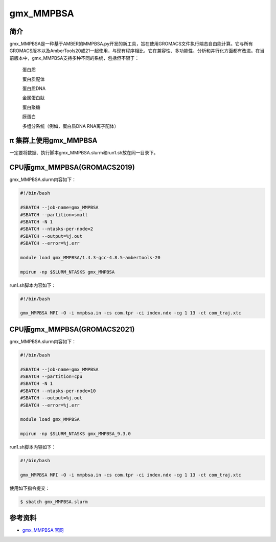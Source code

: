 .. _gmx_mmpbsa:

gmx_MMPBSA
===========

简介
----

gmx_MMPBSA是一种基于AMBER的MMPBSA.py开发的新工具，旨在使用GROMACS文件执行端态自由能计算。它与所有GROMACS版本以及AmberTools20或21一起使用，与现有程序相比，它在兼容性、多功能性、分析和并行化方面都有改进。在当前版本中，gmx_MMPBSA支持多种不同的系统，包括但不限于：

    蛋白质 

    蛋白质配体 

    蛋白质DNA 

    金属蛋白肽 

    蛋白聚糖 

    膜蛋白 

    多组分系统（例如，蛋白质DNA RNA离子配体）

π 集群上使用gmx_MMPBSA
-------------------------------

一定要将数据、执行脚本gmx_MMPBSA.slurm和run1.sh放在同一目录下。

CPU版gmx_MMPBSA(GROMACS2019)
-----------------------------

gmx_MMPBSA.slurm内容如下：

.. code:: bash

   #!/bin/bash

   #SBATCH --job-name=gmx_MMPBSA       
   #SBATCH --partition=small  
   #SBATCH -N 1
   #SBATCH --ntasks-per-node=2
   #SBATCH --output=%j.out
   #SBATCH --error=%j.err

   module load gmx_MMPBSA/1.4.3-gcc-4.8.5-ambertools-20

   mpirun -np $SLURM_NTASKS gmx_MMPBSA 

run1.sh脚本内容如下：

.. code:: bash

   #!/bin/bash

   gmx_MMPBSA MPI -O -i mmpbsa.in -cs com.tpr -ci index.ndx -cg 1 13 -ct com_traj.xtc

CPU版gmx_MMPBSA(GROMACS2021)
-----------------------------

gmx_MMPBSA.slurm内容如下：

.. code:: bash

   #!/bin/bash

   #SBATCH --job-name=gmx_MMPBSA       
   #SBATCH --partition=cpu  
   #SBATCH -N 1
   #SBATCH --ntasks-per-node=10
   #SBATCH --output=%j.out
   #SBATCH --error=%j.err

   module load gmx_MMPBSA

   mpirun -np $SLURM_NTASKS gmx_MMPBSA_9.3.0 

run1.sh脚本内容如下：

.. code:: bash

   #!/bin/bash

   gmx_MMPBSA MPI -O -i mmpbsa.in -cs com.tpr -ci index.ndx -cg 1 13 -ct com_traj.xtc

使用如下指令提交：

.. code:: bash

   $ sbatch gmx_MMPBSA.slurm

参考资料
--------

-  `gmx_MMPBSA 官网 <https://valdes-tresanco-ms.github.io/gmx_MMPBSA/>`__
